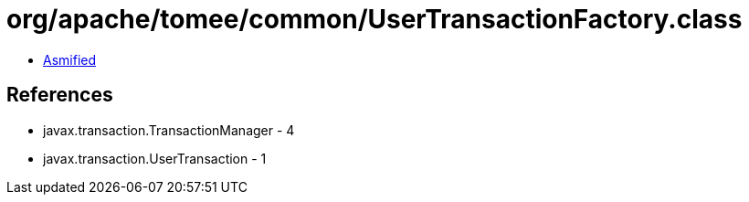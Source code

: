 = org/apache/tomee/common/UserTransactionFactory.class

 - link:UserTransactionFactory-asmified.java[Asmified]

== References

 - javax.transaction.TransactionManager - 4
 - javax.transaction.UserTransaction - 1
